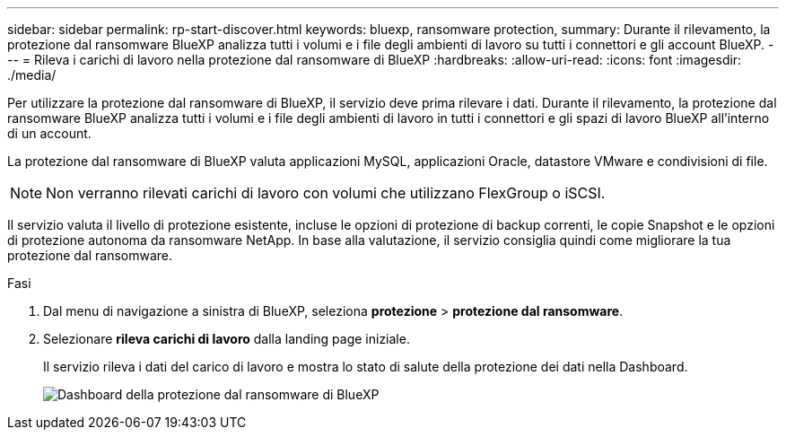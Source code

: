 ---
sidebar: sidebar 
permalink: rp-start-discover.html 
keywords: bluexp, ransomware protection, 
summary: Durante il rilevamento, la protezione dal ransomware BlueXP analizza tutti i volumi e i file degli ambienti di lavoro su tutti i connettori e gli account BlueXP. 
---
= Rileva i carichi di lavoro nella protezione dal ransomware di BlueXP
:hardbreaks:
:allow-uri-read: 
:icons: font
:imagesdir: ./media/


[role="lead"]
Per utilizzare la protezione dal ransomware di BlueXP, il servizio deve prima rilevare i dati. Durante il rilevamento, la protezione dal ransomware BlueXP analizza tutti i volumi e i file degli ambienti di lavoro in tutti i connettori e gli spazi di lavoro BlueXP all'interno di un account.

La protezione dal ransomware di BlueXP valuta applicazioni MySQL, applicazioni Oracle, datastore VMware e condivisioni di file.


NOTE: Non verranno rilevati carichi di lavoro con volumi che utilizzano FlexGroup o iSCSI.

Il servizio valuta il livello di protezione esistente, incluse le opzioni di protezione di backup correnti, le copie Snapshot e le opzioni di protezione autonoma da ransomware NetApp. In base alla valutazione, il servizio consiglia quindi come migliorare la tua protezione dal ransomware.

.Fasi
. Dal menu di navigazione a sinistra di BlueXP, seleziona *protezione* > *protezione dal ransomware*.
. Selezionare *rileva carichi di lavoro* dalla landing page iniziale.
+
Il servizio rileva i dati del carico di lavoro e mostra lo stato di salute della protezione dei dati nella Dashboard.

+
image:screen-dashboard.png["Dashboard della protezione dal ransomware di BlueXP"]


